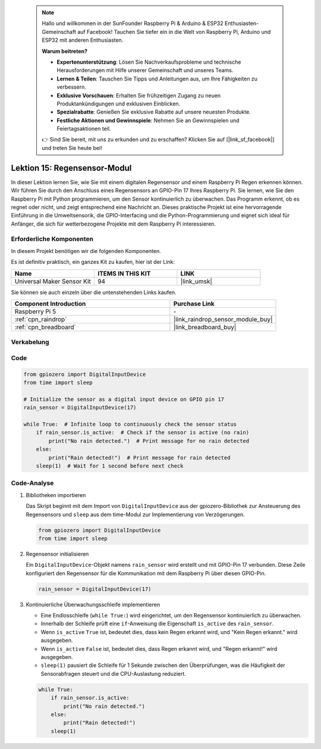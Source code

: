  .. note::

    Hallo und willkommen in der SunFounder Raspberry Pi & Arduino & ESP32 Enthusiasten-Gemeinschaft auf Facebook! Tauchen Sie tiefer ein in die Welt von Raspberry Pi, Arduino und ESP32 mit anderen Enthusiasten.

    **Warum beitreten?**

    - **Expertenunterstützung**: Lösen Sie Nachverkaufsprobleme und technische Herausforderungen mit Hilfe unserer Gemeinschaft und unseres Teams.
    - **Lernen & Teilen**: Tauschen Sie Tipps und Anleitungen aus, um Ihre Fähigkeiten zu verbessern.
    - **Exklusive Vorschauen**: Erhalten Sie frühzeitigen Zugang zu neuen Produktankündigungen und exklusiven Einblicken.
    - **Spezialrabatte**: Genießen Sie exklusive Rabatte auf unsere neuesten Produkte.
    - **Festliche Aktionen und Gewinnspiele**: Nehmen Sie an Gewinnspielen und Feiertagsaktionen teil.

    👉 Sind Sie bereit, mit uns zu erkunden und zu erschaffen? Klicken Sie auf [|link_sf_facebook|] und treten Sie heute bei!

.. _pi_lesson15_raindrop:

Lektion 15: Regensensor-Modul
=======================================

In dieser Lektion lernen Sie, wie Sie mit einem digitalen Regensensor und einem Raspberry Pi Regen erkennen können. Wir führen Sie durch den Anschluss eines Regensensors an GPIO-Pin 17 Ihres Raspberry Pi. Sie lernen, wie Sie den Raspberry Pi mit Python programmieren, um den Sensor kontinuierlich zu überwachen. Das Programm erkennt, ob es regnet oder nicht, und zeigt entsprechend eine Nachricht an. Dieses praktische Projekt ist eine hervorragende Einführung in die Umweltsensorik, die GPIO-Interfacing und die Python-Programmierung und eignet sich ideal für Anfänger, die sich für wetterbezogene Projekte mit dem Raspberry Pi interessieren.

Erforderliche Komponenten
--------------------------

In diesem Projekt benötigen wir die folgenden Komponenten.

Es ist definitiv praktisch, ein ganzes Kit zu kaufen, hier ist der Link:

.. list-table::
    :widths: 20 20 20
    :header-rows: 1

    *   - Name	
        - ITEMS IN THIS KIT
        - LINK
    *   - Universal Maker Sensor Kit
        - 94
        - |link_umsk|

Sie können sie auch einzeln über die untenstehenden Links kaufen.

.. list-table::
    :widths: 30 20
    :header-rows: 1

    *   - Component Introduction
        - Purchase Link

    *   - Raspberry Pi 5
        - \-
    *   - :ref:`cpn_raindrop`
        - |link_raindrop_sensor_module_buy|
    *   - :ref:`cpn_breadboard`
        - |link_breadboard_buy|

Verkabelung
---------------------------

.. image:: img/Lesson_15_raindrop_detection_module_Pi_bb.png
    :width: 100%

Code
---------------------------

.. code-block:: python

   from gpiozero import DigitalInputDevice  
   from time import sleep  

   # Initialize the sensor as a digital input device on GPIO pin 17
   rain_sensor = DigitalInputDevice(17)

   while True:  # Infinite loop to continuously check the sensor status
       if rain_sensor.is_active:  # Check if the sensor is active (no rain)
           print("No rain detected.")  # Print message for no rain detected
       else:
           print("Rain detected!")  # Print message for rain detected
       sleep(1)  # Wait for 1 second before next check

Code-Analyse
---------------------------

#. Bibliotheken importieren
   
   Das Skript beginnt mit dem Import von ``DigitalInputDevice`` aus der gpiozero-Bibliothek zur Ansteuerung des Regensensors und ``sleep`` aus dem time-Modul zur Implementierung von Verzögerungen.

   .. code-block:: python

      from gpiozero import DigitalInputDevice  
      from time import sleep  

#. Regensensor initialisieren
   
   Ein ``DigitalInputDevice``-Objekt namens ``rain_sensor`` wird erstellt und mit GPIO-Pin 17 verbunden. Diese Zeile konfiguriert den Regensensor für die Kommunikation mit dem Raspberry Pi über diesen GPIO-Pin.

   .. code-block:: python

      rain_sensor = DigitalInputDevice(17)

#. Kontinuierliche Überwachungsschleife implementieren
   
   - Eine Endlosschleife (``while True:``) wird eingerichtet, um den Regensensor kontinuierlich zu überwachen.
   - Innerhalb der Schleife prüft eine ``if``-Anweisung die Eigenschaft ``is_active`` des ``rain_sensor``.
   - Wenn ``is_active`` ``True`` ist, bedeutet dies, dass kein Regen erkannt wird, und "Kein Regen erkannt." wird ausgegeben.
   - Wenn ``is_active`` ``False`` ist, bedeutet dies, dass Regen erkannt wird, und "Regen erkannt!" wird ausgegeben.
   - ``sleep(1)`` pausiert die Schleife für 1 Sekunde zwischen den Überprüfungen, was die Häufigkeit der Sensorabfragen steuert und die CPU-Auslastung reduziert.

   .. raw:: html

      <br/>

   .. code-block:: python

      while True:
          if rain_sensor.is_active:
              print("No rain detected.")
          else:
              print("Rain detected!")
          sleep(1)

